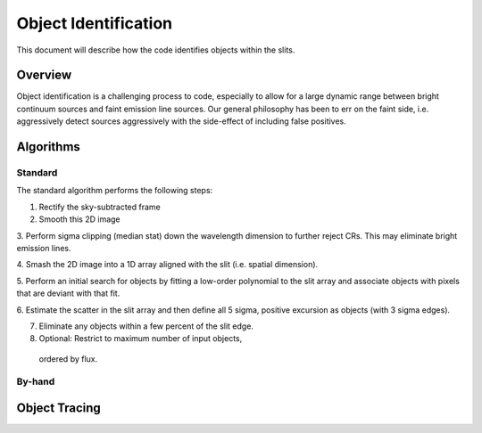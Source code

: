 .. highlight:: rest

*********************
Object Identification
*********************

This document will describe how the code identifies
objects within the slits.

Overview
========

Object identification is a challenging process to
code, especially to allow for a large dynamic range
between bright continuum sources and faint emission
line sources.   Our general philosophy has been to
err on the faint side, i.e. aggressively
detect sources aggressively with the side-effect of
including false positives.

Algorithms
==========

Standard
--------

The standard algorithm performs the following steps:

1. Rectify the sky-subtracted frame

2. Smooth this 2D image

3. Perform sigma clipping (median stat) down the wavelength
dimension to further reject CRs.  This may eliminate bright
emission lines.

4.  Smash the 2D image into a 1D array aligned with the
slit (i.e. spatial dimension).

5.  Perform an initial search for objects by fitting a low-order
polynomial to the slit array and associate objects with pixels
that are deviant with that fit.

6.  Estimate the scatter in the slit array and then
define all 5 sigma, positive excursion as objects (with
3 sigma edges).

7.  Eliminate any objects within a few percent of the slit edge.

8.  Optional: Restrict to maximum number of input objects,
 ordered by flux.

By-hand
-------

Object Tracing
==============
